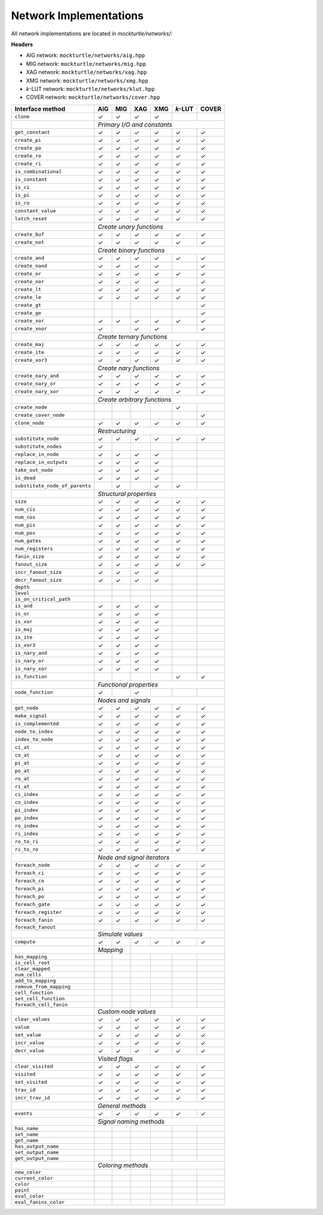 Network Implementations
=======================

All network implementations are located in `mockturtle/networks/`:

**Headers**

* AIG network: ``mockturtle/networks/aig.hpp``
* MIG network: ``mockturtle/networks/mig.hpp``
* XAG network: ``mockturtle/networks/xag.hpp``
* XMG network: ``mockturtle/networks/xmg.hpp``
* *k*-LUT network: ``mockturtle/networks/klut.hpp``
* COVER network: ``mockturtle/networks/cover.hpp``

+--------------------------------+-------------+-------------+-------------+-------------+-----------------+-------------+
| Interface method               | AIG         | MIG         | XAG         | XMG         | *k*-LUT         | COVER       |
+================================+=============+=============+=============+=============+=================+=============+
| ``clone``                      | ✓           | ✓           | ✓           | ✓           |                 |             |
+--------------------------------+-------------+-------------+-------------+-------------+-----------------+-------------+
|                                | *Primary I/O and constants*                                                           |
+--------------------------------+-------------+-------------+-------------+-------------+-----------------+-------------+
| ``get_constant``               | ✓           | ✓           | ✓           | ✓           | ✓               | ✓           |
+--------------------------------+-------------+-------------+-------------+-------------+-----------------+-------------+
| ``create_pi``                  | ✓           | ✓           | ✓           | ✓           | ✓               | ✓           |
+--------------------------------+-------------+-------------+-------------+-------------+-----------------+-------------+
| ``create_po``                  | ✓           | ✓           | ✓           | ✓           | ✓               | ✓           |
+--------------------------------+-------------+-------------+-------------+-------------+-----------------+-------------+
| ``create_ro``                  | ✓           | ✓           | ✓           | ✓           | ✓               | ✓           |
+--------------------------------+-------------+-------------+-------------+-------------+-----------------+-------------+
| ``create_ri``                  | ✓           | ✓           | ✓           | ✓           | ✓               | ✓           |
+--------------------------------+-------------+-------------+-------------+-------------+-----------------+-------------+
| ``is_combinational``           | ✓           | ✓           | ✓           | ✓           | ✓               | ✓           |
+--------------------------------+-------------+-------------+-------------+-------------+-----------------+-------------+
| ``is_constant``                | ✓           | ✓           | ✓           | ✓           | ✓               | ✓           |
+--------------------------------+-------------+-------------+-------------+-------------+-----------------+-------------+
| ``is_ci``                      | ✓           | ✓           | ✓           | ✓           | ✓               | ✓           |
+--------------------------------+-------------+-------------+-------------+-------------+-----------------+-------------+
| ``is_pi``                      | ✓           | ✓           | ✓           | ✓           | ✓               | ✓           |
+--------------------------------+-------------+-------------+-------------+-------------+-----------------+-------------+
| ``is_ro``                      | ✓           | ✓           | ✓           | ✓           | ✓               | ✓           |
+--------------------------------+-------------+-------------+-------------+-------------+-----------------+-------------+
| ``constant_value``             | ✓           | ✓           | ✓           | ✓           | ✓               | ✓           |
+--------------------------------+-------------+-------------+-------------+-------------+-----------------+-------------+
| ``latch_reset``                | ✓           | ✓           | ✓           | ✓           | ✓               | ✓           |
+--------------------------------+-------------+-------------+-------------+-------------+-----------------+-------------+
|                                | *Create unary functions*                                                              |
+--------------------------------+-------------+-------------+-------------+-------------+-----------------+-------------+
| ``create_buf``                 | ✓           | ✓           | ✓           | ✓           | ✓               | ✓           |
+--------------------------------+-------------+-------------+-------------+-------------+-----------------+-------------+
| ``create_not``                 | ✓           | ✓           | ✓           | ✓           | ✓               | ✓           |
+--------------------------------+-------------+-------------+-------------+-------------+-----------------+-------------+
|                                | *Create binary functions*                                                             |
+--------------------------------+-------------+-------------+-------------+-------------+-----------------+-------------+
| ``create_and``                 | ✓           | ✓           | ✓           | ✓           | ✓               | ✓           |
+--------------------------------+-------------+-------------+-------------+-------------+-----------------+-------------+
| ``create_nand``                | ✓           | ✓           | ✓           | ✓           |                 | ✓           |
+--------------------------------+-------------+-------------+-------------+-------------+-----------------+-------------+
| ``create_or``                  | ✓           | ✓           | ✓           | ✓           | ✓               | ✓           |
+--------------------------------+-------------+-------------+-------------+-------------+-----------------+-------------+
| ``create_nor``                 | ✓           | ✓           | ✓           | ✓           |                 | ✓           |
+--------------------------------+-------------+-------------+-------------+-------------+-----------------+-------------+
| ``create_lt``                  | ✓           | ✓           | ✓           | ✓           | ✓               | ✓           |
+--------------------------------+-------------+-------------+-------------+-------------+-----------------+-------------+
| ``create_le``                  | ✓           | ✓           | ✓           | ✓           | ✓               | ✓           |
+--------------------------------+-------------+-------------+-------------+-------------+-----------------+-------------+
| ``create_gt``                  |             |             |             |             |                 | ✓           |
+--------------------------------+-------------+-------------+-------------+-------------+-----------------+-------------+
| ``create_ge``                  |             |             |             |             |                 | ✓           |
+--------------------------------+-------------+-------------+-------------+-------------+-----------------+-------------+
| ``create_xor``                 | ✓           | ✓           | ✓           | ✓           | ✓               | ✓           |
+--------------------------------+-------------+-------------+-------------+-------------+-----------------+-------------+
| ``create_xnor``                | ✓           |             | ✓           | ✓           |                 | ✓           |
+--------------------------------+-------------+-------------+-------------+-------------+-----------------+-------------+
|                                | *Create ternary functions*                                                            |
+--------------------------------+-------------+-------------+-------------+-------------+-----------------+-------------+
| ``create_maj``                 | ✓           | ✓           | ✓           | ✓           | ✓               | ✓           |
+--------------------------------+-------------+-------------+-------------+-------------+-----------------+-------------+
| ``create_ite``                 | ✓           | ✓           | ✓           | ✓           | ✓               | ✓           |
+--------------------------------+-------------+-------------+-------------+-------------+-----------------+-------------+
| ``create_xor3``                | ✓           | ✓           | ✓           | ✓           | ✓               | ✓           |
+--------------------------------+-------------+-------------+-------------+-------------+-----------------+-------------+
|                                | *Create nary functions*                                                               |
+--------------------------------+-------------+-------------+-------------+-------------+-----------------+-------------+
| ``create_nary_and``            | ✓           | ✓           | ✓           | ✓           | ✓               | ✓           |
+--------------------------------+-------------+-------------+-------------+-------------+-----------------+-------------+
| ``create_nary_or``             | ✓           | ✓           | ✓           | ✓           | ✓               | ✓           |
+--------------------------------+-------------+-------------+-------------+-------------+-----------------+-------------+
| ``create_nary_xor``            | ✓           | ✓           | ✓           | ✓           | ✓               | ✓           |
+--------------------------------+-------------+-------------+-------------+-------------+-----------------+-------------+
|                                | *Create arbitrary functions*                                                          |
+--------------------------------+-------------+-------------+-------------+-------------+-----------------+-------------+
| ``create_node``                |             |             |             |             | ✓               |             |
+--------------------------------+-------------+-------------+-------------+-------------+-----------------+-------------+
| ``create_cover_node``          |             |             |             |             |                 | ✓           |
+--------------------------------+-------------+-------------+-------------+-------------+-----------------+-------------+
| ``clone_node``                 | ✓           | ✓           | ✓           | ✓           | ✓               | ✓           |
+--------------------------------+-------------+-------------+-------------+-------------+-----------------+-------------+
|                                | *Restructuring*                                                                       |
+--------------------------------+-------------+-------------+-------------+-------------+-----------------+-------------+
| ``substitute_node``            | ✓           | ✓           | ✓           | ✓           | ✓               | ✓           |
+--------------------------------+-------------+-------------+-------------+-------------+-----------------+-------------+
| ``substitute_nodes``           | ✓           |             |             |             |                 |             |
+--------------------------------+-------------+-------------+-------------+-------------+-----------------+-------------+
| ``replace_in_node``            | ✓           | ✓           | ✓           | ✓           |                 |             |
+--------------------------------+-------------+-------------+-------------+-------------+-----------------+-------------+
| ``replace_in_outputs``         | ✓           | ✓           | ✓           | ✓           |                 |             |
+--------------------------------+-------------+-------------+-------------+-------------+-----------------+-------------+
| ``take_out_node``              | ✓           | ✓           | ✓           | ✓           |                 |             |
+--------------------------------+-------------+-------------+-------------+-------------+-----------------+-------------+
| ``is_dead``                    | ✓           | ✓           | ✓           | ✓           |                 |             |
+--------------------------------+-------------+-------------+-------------+-------------+-----------------+-------------+
| ``substitute_node_of_parents`` |             | ✓           |             | ✓           | ✓               |             |
+--------------------------------+-------------+-------------+-------------+-------------+-----------------+-------------+
|                                | *Structural properties*                                                               |
+--------------------------------+-------------+-------------+-------------+-------------+-----------------+-------------+
| ``size``                       | ✓           | ✓           | ✓           | ✓           | ✓               | ✓           |
+--------------------------------+-------------+-------------+-------------+-------------+-----------------+-------------+
| ``num_cis``                    | ✓           | ✓           | ✓           | ✓           | ✓               | ✓           |
+--------------------------------+-------------+-------------+-------------+-------------+-----------------+-------------+
| ``num_cos``                    | ✓           | ✓           | ✓           | ✓           | ✓               | ✓           |
+--------------------------------+-------------+-------------+-------------+-------------+-----------------+-------------+
| ``num_pis``                    | ✓           | ✓           | ✓           | ✓           | ✓               | ✓           |
+--------------------------------+-------------+-------------+-------------+-------------+-----------------+-------------+
| ``num_pos``                    | ✓           | ✓           | ✓           | ✓           | ✓               | ✓           |
+--------------------------------+-------------+-------------+-------------+-------------+-----------------+-------------+
| ``num_gates``                  | ✓           | ✓           | ✓           | ✓           | ✓               | ✓           |
+--------------------------------+-------------+-------------+-------------+-------------+-----------------+-------------+
| ``num_registers``              | ✓           | ✓           | ✓           | ✓           | ✓               | ✓           |
+--------------------------------+-------------+-------------+-------------+-------------+-----------------+-------------+
| ``fanin_size``                 | ✓           | ✓           | ✓           | ✓           | ✓               | ✓           |
+--------------------------------+-------------+-------------+-------------+-------------+-----------------+-------------+
| ``fanout_size``                | ✓           | ✓           | ✓           | ✓           | ✓               | ✓           |
+--------------------------------+-------------+-------------+-------------+-------------+-----------------+-------------+
| ``incr_fanout_size``           | ✓           | ✓           | ✓           | ✓           |                 |             |
+--------------------------------+-------------+-------------+-------------+-------------+-----------------+-------------+
| ``decr_fanout_size``           | ✓           | ✓           | ✓           | ✓           |                 |             |
+--------------------------------+-------------+-------------+-------------+-------------+-----------------+-------------+
| ``depth``                      |             |             |             |             |                 |             |
+--------------------------------+-------------+-------------+-------------+-------------+-----------------+-------------+
| ``level``                      |             |             |             |             |                 |             |
+--------------------------------+-------------+-------------+-------------+-------------+-----------------+-------------+
| ``is_on_critical_path``        |             |             |             |             |                 |             |
+--------------------------------+-------------+-------------+-------------+-------------+-----------------+-------------+
| ``is_and``                     | ✓           | ✓           | ✓           | ✓           |                 |             |
+--------------------------------+-------------+-------------+-------------+-------------+-----------------+-------------+
| ``is_or``                      | ✓           | ✓           | ✓           | ✓           |                 |             |
+--------------------------------+-------------+-------------+-------------+-------------+-----------------+-------------+
| ``is_xor``                     | ✓           | ✓           | ✓           | ✓           |                 |             |
+--------------------------------+-------------+-------------+-------------+-------------+-----------------+-------------+
| ``is_maj``                     | ✓           | ✓           | ✓           | ✓           |                 |             |
+--------------------------------+-------------+-------------+-------------+-------------+-----------------+-------------+
| ``is_ite``                     | ✓           | ✓           | ✓           | ✓           |                 |             |
+--------------------------------+-------------+-------------+-------------+-------------+-----------------+-------------+
| ``is_xor3``                    | ✓           | ✓           | ✓           | ✓           |                 |             |
+--------------------------------+-------------+-------------+-------------+-------------+-----------------+-------------+
| ``is_nary_and``                | ✓           | ✓           | ✓           | ✓           |                 |             |
+--------------------------------+-------------+-------------+-------------+-------------+-----------------+-------------+
| ``is_nary_or``                 | ✓           | ✓           | ✓           | ✓           |                 |             |
+--------------------------------+-------------+-------------+-------------+-------------+-----------------+-------------+
| ``is_nary_xor``                | ✓           | ✓           | ✓           | ✓           |                 |             |
+--------------------------------+-------------+-------------+-------------+-------------+-----------------+-------------+
| ``is_function``                |             |             |             |             | ✓               | ✓           |
+--------------------------------+-------------+-------------+-------------+-------------+-----------------+-------------+
|                                | *Functional properties*                                                               |
+--------------------------------+-------------+-------------+-------------+-------------+-----------------+-------------+
| ``node_function``              | ✓           |             | ✓           |             |                 |             |
+--------------------------------+-------------+-------------+-------------+-------------+-----------------+-------------+
|                                | *Nodes and signals*                                                                   |
+--------------------------------+-------------+-------------+-------------+-------------+-----------------+-------------+
| ``get_node``                   | ✓           | ✓           | ✓           | ✓           | ✓               | ✓           |
+--------------------------------+-------------+-------------+-------------+-------------+-----------------+-------------+
| ``make_signal``                | ✓           | ✓           | ✓           | ✓           | ✓               | ✓           |
+--------------------------------+-------------+-------------+-------------+-------------+-----------------+-------------+
| ``is_complemented``            | ✓           | ✓           | ✓           | ✓           | ✓               | ✓           |
+--------------------------------+-------------+-------------+-------------+-------------+-----------------+-------------+
| ``node_to_index``              | ✓           | ✓           | ✓           | ✓           | ✓               | ✓           |
+--------------------------------+-------------+-------------+-------------+-------------+-----------------+-------------+
| ``index_to_node``              | ✓           | ✓           | ✓           | ✓           | ✓               | ✓           |
+--------------------------------+-------------+-------------+-------------+-------------+-----------------+-------------+
| ``ci_at``                      | ✓           | ✓           | ✓           | ✓           | ✓               | ✓           |
+--------------------------------+-------------+-------------+-------------+-------------+-----------------+-------------+
| ``co_at``                      | ✓           | ✓           | ✓           | ✓           | ✓               | ✓           |
+--------------------------------+-------------+-------------+-------------+-------------+-----------------+-------------+
| ``pi_at``                      | ✓           | ✓           | ✓           | ✓           | ✓               | ✓           |
+--------------------------------+-------------+-------------+-------------+-------------+-----------------+-------------+
| ``po_at``                      | ✓           | ✓           | ✓           | ✓           | ✓               | ✓           |
+--------------------------------+-------------+-------------+-------------+-------------+-----------------+-------------+
| ``ro_at``                      | ✓           | ✓           | ✓           | ✓           | ✓               | ✓           |
+--------------------------------+-------------+-------------+-------------+-------------+-----------------+-------------+
| ``ri_at``                      | ✓           | ✓           | ✓           | ✓           | ✓               | ✓           |
+--------------------------------+-------------+-------------+-------------+-------------+-----------------+-------------+
| ``ci_index``                   | ✓           | ✓           | ✓           | ✓           | ✓               | ✓           |
+--------------------------------+-------------+-------------+-------------+-------------+-----------------+-------------+
| ``co_index``                   | ✓           | ✓           | ✓           | ✓           | ✓               | ✓           |
+--------------------------------+-------------+-------------+-------------+-------------+-----------------+-------------+
| ``pi_index``                   | ✓           | ✓           | ✓           | ✓           | ✓               | ✓           |
+--------------------------------+-------------+-------------+-------------+-------------+-----------------+-------------+
| ``po_index``                   | ✓           | ✓           | ✓           | ✓           | ✓               | ✓           |
+--------------------------------+-------------+-------------+-------------+-------------+-----------------+-------------+
| ``ro_index``                   | ✓           | ✓           | ✓           | ✓           | ✓               | ✓           |
+--------------------------------+-------------+-------------+-------------+-------------+-----------------+-------------+
| ``ri_index``                   | ✓           | ✓           | ✓           | ✓           | ✓               | ✓           |
+--------------------------------+-------------+-------------+-------------+-------------+-----------------+-------------+
| ``ro_to_ri``                   | ✓           | ✓           | ✓           | ✓           | ✓               | ✓           |
+--------------------------------+-------------+-------------+-------------+-------------+-----------------+-------------+
| ``ri_to_ro``                   | ✓           | ✓           | ✓           | ✓           | ✓               | ✓           |
+--------------------------------+-------------+-------------+-------------+-------------+-----------------+-------------+
|                                | *Node and signal iterators*                                                           |
+--------------------------------+-------------+-------------+-------------+-------------+-----------------+-------------+
| ``foreach_node``               | ✓           | ✓           | ✓           | ✓           | ✓               | ✓           |
+--------------------------------+-------------+-------------+-------------+-------------+-----------------+-------------+
| ``foreach_ci``                 | ✓           | ✓           | ✓           | ✓           | ✓               | ✓           |
+--------------------------------+-------------+-------------+-------------+-------------+-----------------+-------------+
| ``foreach_co``                 | ✓           | ✓           | ✓           | ✓           | ✓               | ✓           |
+--------------------------------+-------------+-------------+-------------+-------------+-----------------+-------------+
| ``foreach_pi``                 | ✓           | ✓           | ✓           | ✓           | ✓               | ✓           |
+--------------------------------+-------------+-------------+-------------+-------------+-----------------+-------------+
| ``foreach_po``                 | ✓           | ✓           | ✓           | ✓           | ✓               | ✓           |
+--------------------------------+-------------+-------------+-------------+-------------+-----------------+-------------+
| ``foreach_gate``               | ✓           | ✓           | ✓           | ✓           | ✓               | ✓           |
+--------------------------------+-------------+-------------+-------------+-------------+-----------------+-------------+
| ``foreach_register``           | ✓           | ✓           | ✓           | ✓           | ✓               | ✓           |
+--------------------------------+-------------+-------------+-------------+-------------+-----------------+-------------+
| ``foreach_fanin``              | ✓           | ✓           | ✓           | ✓           | ✓               | ✓           |
+--------------------------------+-------------+-------------+-------------+-------------+-----------------+-------------+
| ``foreach_fanout``             |             |             |             |             |                 |             |
+--------------------------------+-------------+-------------+-------------+-------------+-----------------+-------------+
|                                | *Simulate values*                                                                     |
+--------------------------------+-------------+-------------+-------------+-------------+-----------------+-------------+
| ``compute``                    | ✓           | ✓           | ✓           | ✓           | ✓               | ✓           |
+--------------------------------+-------------+-------------+-------------+-------------+-----------------+-------------+
|                                | *Mapping*                 |                                                           |
+--------------------------------+-------------+-------------+-------------+-------------+-----------------+-------------+
| ``has_mapping``                |             |             |             |             |                 |             |
+--------------------------------+-------------+-------------+-------------+-------------+-----------------+-------------+
| ``is_cell_root``               |             |             |             |             |                 |             |
+--------------------------------+-------------+-------------+-------------+-------------+-----------------+-------------+
| ``clear_mapped``               |             |             |             |             |                 |             |
+--------------------------------+-------------+-------------+-------------+-------------+-----------------+-------------+
| ``num_cells``                  |             |             |             |             |                 |             |
+--------------------------------+-------------+-------------+-------------+-------------+-----------------+-------------+
| ``add_to_mapping``             |             |             |             |             |                 |             |
+--------------------------------+-------------+-------------+-------------+-------------+-----------------+-------------+
| ``remove_from_mapping``        |             |             |             |             |                 |             |
+--------------------------------+-------------+-------------+-------------+-------------+-----------------+-------------+
| ``cell_function``              |             |             |             |             |                 |             |
+--------------------------------+-------------+-------------+-------------+-------------+-----------------+-------------+
| ``set_cell_function``          |             |             |             |             |                 |             |
+--------------------------------+-------------+-------------+-------------+-------------+-----------------+-------------+
| ``foreach_cell_fanin``         |             |             |             |             |                 |             |
+--------------------------------+-------------+-------------+-------------+-------------+-----------------+-------------+
|                                | *Custom node values*                                                                  |
+--------------------------------+-------------+-------------+-------------+-------------+-----------------+-------------+
| ``clear_values``               | ✓           | ✓           | ✓           | ✓           | ✓               | ✓           |
+--------------------------------+-------------+-------------+-------------+-------------+-----------------+-------------+
| ``value``                      | ✓           | ✓           | ✓           | ✓           | ✓               | ✓           |
+--------------------------------+-------------+-------------+-------------+-------------+-----------------+-------------+
| ``set_value``                  | ✓           | ✓           | ✓           | ✓           | ✓               | ✓           |
+--------------------------------+-------------+-------------+-------------+-------------+-----------------+-------------+
| ``incr_value``                 | ✓           | ✓           | ✓           | ✓           | ✓               | ✓           |
+--------------------------------+-------------+-------------+-------------+-------------+-----------------+-------------+
| ``decr_value``                 | ✓           | ✓           | ✓           | ✓           | ✓               | ✓           |
+--------------------------------+-------------+-------------+-------------+-------------+-----------------+-------------+
|                                | *Visited flags*                                                                       |
+--------------------------------+-------------+-------------+-------------+-------------+-----------------+-------------+
| ``clear_visited``              | ✓           | ✓           | ✓           | ✓           | ✓               | ✓           |
+--------------------------------+-------------+-------------+-------------+-------------+-----------------+-------------+
| ``visited``                    | ✓           | ✓           | ✓           | ✓           | ✓               | ✓           |
+--------------------------------+-------------+-------------+-------------+-------------+-----------------+-------------+
| ``set_visited``                | ✓           | ✓           | ✓           | ✓           | ✓               | ✓           |
+--------------------------------+-------------+-------------+-------------+-------------+-----------------+-------------+
| ``trav_id``                    | ✓           | ✓           | ✓           | ✓           | ✓               | ✓           |
+--------------------------------+-------------+-------------+-------------+-------------+-----------------+-------------+
| ``incr_trav_id``               | ✓           | ✓           | ✓           | ✓           | ✓               | ✓           |
+--------------------------------+-------------+-------------+-------------+-------------+-----------------+-------------+
|                                | *General methods*                                                                     |
+--------------------------------+-------------+-------------+-------------+-------------+-----------------+-------------+
| ``events``                     | ✓           | ✓           | ✓           | ✓           | ✓               | ✓           |
+--------------------------------+-------------+-------------+-------------+-------------+-----------------+-------------+
|                                | *Signal naming methods*                                                               |
+--------------------------------+-------------+-------------+-------------+-------------+-----------------+-------------+
| ``has_name``                   |             |             |             |             |                 |             |
+--------------------------------+-------------+-------------+-------------+-------------+-----------------+-------------+
| ``set_name``                   |             |             |             |             |                 |             |
+--------------------------------+-------------+-------------+-------------+-------------+-----------------+-------------+
| ``get_name``                   |             |             |             |             |                 |             |
+--------------------------------+-------------+-------------+-------------+-------------+-----------------+-------------+
| ``has_output_name``            |             |             |             |             |                 |             |
+--------------------------------+-------------+-------------+-------------+-------------+-----------------+-------------+
| ``set_output_name``            |             |             |             |             |                 |             |
+--------------------------------+-------------+-------------+-------------+-------------+-----------------+-------------+
| ``get_output_name``            |             |             |             |             |                 |             |
+--------------------------------+-------------+-------------+-------------+-------------+-----------------+-------------+
|                                | *Coloring methods*                                                                    |
+--------------------------------+-------------+-------------+-------------+-------------+-----------------+-------------+
| ``new_color``                  |             |             |             |             |                 |             |
+--------------------------------+-------------+-------------+-------------+-------------+-----------------+-------------+
| ``current_color``              |             |             |             |             |                 |             |
+--------------------------------+-------------+-------------+-------------+-------------+-----------------+-------------+
| ``color``                      |             |             |             |             |                 |             |
+--------------------------------+-------------+-------------+-------------+-------------+-----------------+-------------+
| ``paint``                      |             |             |             |             |                 |             |
+--------------------------------+-------------+-------------+-------------+-------------+-----------------+-------------+
| ``eval_color``                 |             |             |             |             |                 |             |
+--------------------------------+-------------+-------------+-------------+-------------+-----------------+-------------+
| ``eval_fanins_color``          |             |             |             |             |                 |             |
+--------------------------------+-------------+-------------+-------------+-------------+-----------------+-------------+

.. doxygenfunction:: mockturtle::cover
